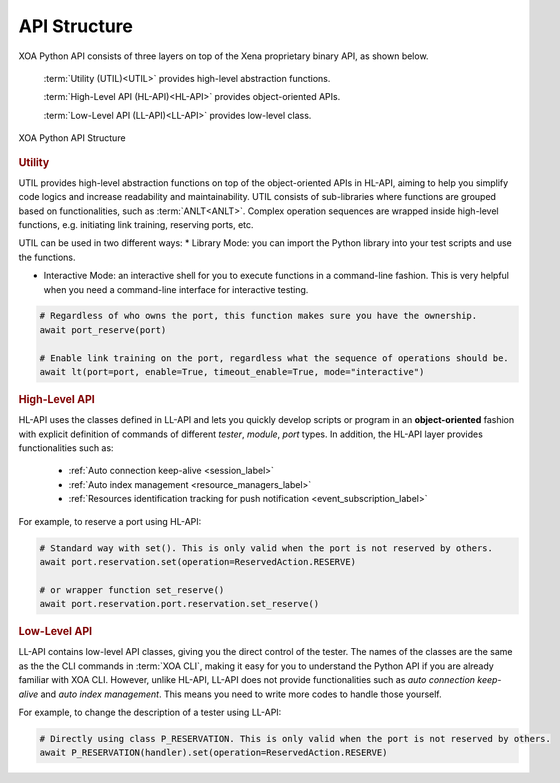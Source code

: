 API Structure
==================================

XOA Python API consists of three layers on top of the Xena proprietary binary API, as shown below.

    :term:`Utility (UTIL)<UTIL>` provides high-level abstraction functions.

    :term:`High-Level API (HL-API)<HL-API>` provides object-oriented APIs.

    :term:`Low-Level API (LL-API)<LL-API>` provides low-level class.

.. figure:: ../_static/api_structure.png
    :scale: 100 %
    :align: center

    XOA Python API Structure

.. rubric:: Utility

UTIL provides high-level abstraction functions on top of the object-oriented APIs in HL-API, aiming to help you simplify code logics and increase readability and maintainability. UTIL consists of sub-libraries where functions are grouped based on functionalities, such as :term:`ANLT<ANLT>`. Complex operation sequences are wrapped inside high-level functions, e.g. initiating link training, reserving ports, etc.

UTIL can be used in two different ways:
* Library Mode: you can import the Python library into your test scripts and use the functions.

* Interactive Mode: an interactive shell for you to execute functions in a command-line fashion. This is very helpful when you need a command-line interface for interactive testing. 

.. code-block:: python
    
    # Regardless of who owns the port, this function makes sure you have the ownership.
    await port_reserve(port)

    # Enable link training on the port, regardless what the sequence of operations should be.
    await lt(port=port, enable=True, timeout_enable=True, mode="interactive")

.. seealso::

    Read more about :ref:`UTIL <util_label>`.

.. rubric:: High-Level API

HL-API uses the classes defined in LL-API and lets you quickly develop scripts or program in an **object-oriented** fashion with explicit definition of commands of different *tester*, *module*, *port* types. In addition, the HL-API layer provides functionalities such as:

    * :ref:`Auto connection keep-alive <session_label>`
    * :ref:`Auto index management <resource_managers_label>`
    * :ref:`Resources identification tracking for push notification <event_subscription_label>`

For example, to reserve a port using HL-API:

.. code-block:: python
    
    # Standard way with set(). This is only valid when the port is not reserved by others.
    await port.reservation.set(operation=ReservedAction.RESERVE)

    # or wrapper function set_reserve()
    await port.reservation.port.reservation.set_reserve()

.. seealso::

    Read more about :ref:`HL-API <high_level_api_label>`.

.. rubric:: Low-Level API

LL-API contains low-level API classes, giving you the direct control of the tester. The names of the classes are the same as the the CLI commands in :term:`XOA CLI`, making it easy for you to understand the Python API if you are already familiar with XOA CLI. However, unlike HL-API, LL-API does not provide functionalities such as *auto connection keep-alive* and *auto index management*. This means you need to write more codes to handle those yourself.

For example, to change the description of a tester using LL-API:

.. code-block:: python
    
    # Directly using class P_RESERVATION. This is only valid when the port is not reserved by others.
    await P_RESERVATION(handler).set(operation=ReservedAction.RESERVE)

.. seealso::

    Read more about :ref:`LL-API <low_level_api_label>`.